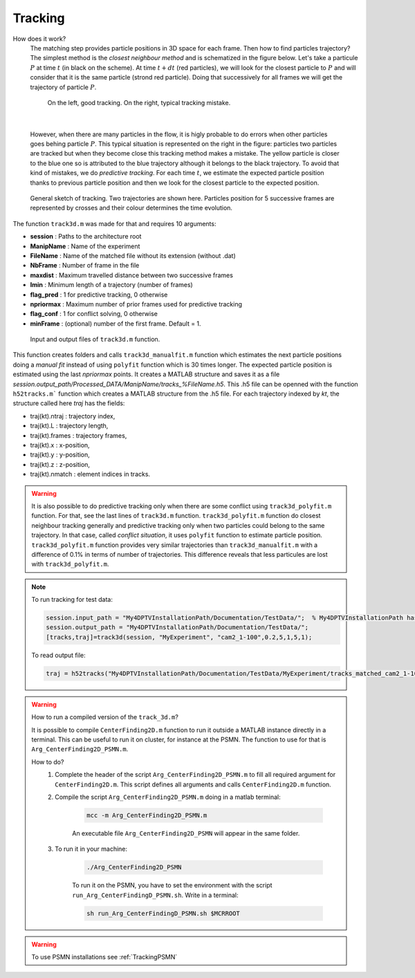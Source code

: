Tracking
==========

How does it work?
    The matching step provides particle positions in 3D space for each frame. Then how to find particles trajectory? The simplest method is the *closest neighbour method* and is schematized in the figure below. Let's take a particule :math:`P` at time :math:`t` (in black on the scheme). At time :math:`t+dt` (red particles), we will look for the closest particle to :math:`P` and will consider that it is the same particle (strond red particle). Doing that successively for all frames we will get the trajectory of particle :math:`P`. 
    
    .. figure:: Figures/ClosestNeighbour.jpg
        :width: 40%
        
        On the left, good tracking. On the right, typical tracking mistake.
        
|
        
    However, when there are many particles in the flow, it is higly probable to do errors when other particles goes behing particle :math:`P`. This typical situation is represented on the right in the figure: particles two particles are tracked but when they become close this tracking method makes a mistake. The yellow particle is closer to the blue one so is attributed to the blue trajectory although it belongs to the black trajectory.
    To avoid that kind of mistakes, we do *predictive tracking*. For each time :math:`t`, we estimate the expected particle position thanks to previous particle position and then we look for the closest particle to the expected position.
    
.. figure:: Figures/Tracking.png
    :width: 60%
    
    General sketch of tracking. Two trajectories are shown here. Particles position for 5 successive frames are represented by crosses and their colour determines the time evolution.
    

The function ``track3d.m`` was made for that and requires 10 arguments:

- **session**   : Paths to the architecture root
- **ManipName** : Name of the experiment
- **FileName**  : Name of the matched file without its extension (without .dat)
- **NbFrame**   : Number of frame in the file
- **maxdist**   : Maximum travelled distance between two successive frames
- **lmin**      : Minimum length of a trajectory (number of frames)
- **flag_pred** : 1 for predictive tracking, 0 otherwise
- **npriormax** : Maximum number of prior frames used for predictive tracking
- **flag_conf** : 1 for conflict solving, 0 otherwise
- **minFrame**  : (optional) number of the first frame. Default = 1.

.. figure:: Figures/InOutputtrack3d.png
    :width: 80%
    
    Input and output files of ``track3d.m`` function.

This function creates folders and calls ``track3d_manualfit.m`` function which estimates the next particle positions doing a *manual fit* instead of using ``polyfit`` function which is 30 times longer. The expected particle position is estimated using the last *npriormax* points. It creates a MATLAB structure and saves it as a file *session.output_path/Processed_DATA/ManipName/tracks_%FileName.h5*. This .h5 file can be openned with the function ``h52tracks.m``` function which creates a MATLAB structure from the .h5 file. For each trajectory indexed by *kt*, the structure called here *traj* has the fields:

- traj(kt).ntraj  : trajectory index,
- traj(kt).L      : trajectory length,
- traj(kt).frames : trajectory frames,
- traj(kt).x      : x-position,
- traj(kt).y      : y-position,
- traj(kt).z      : z-position,
- traj(kt).nmatch : element indices in tracks.

.. warning::
    It is also possible to do predictive tracking only when there are some conflict using ``track3d_polyfit.m`` function. For that, see the last lines of ``track3d.m`` function. ``track3d_polyfit.m`` function do closest neighbour tracking generally and predictive tracking only when two particles could belong to the same trajectory. In that case, called *conflict situation*, it uses ``polyfit`` function to estimate particle position. ``track3d_polyfit.m`` function provides very similar trajectories than ``track3d_manualfit.m`` with a difference of 0.1% in terms of number of trajectories. This difference reveals that less particules are lost with ``track3d_polyfit.m``.

.. note::
    To run tracking for test data:
    
    .. code-block:: matlab
        
        session.input_path = "My4DPTVInstallationPath/Documentation/TestData/";  % My4DPTVInstallationPath has to be adapted !!!
        session.output_path = "My4DPTVInstallationPath/Documentation/TestData/";
        [tracks,traj]=track3d(session, "MyExperiment", "cam2_1-100",0.2,5,1,5,1);
    
    To read output file:
    
    .. code-block:: matlab
        
        traj = h52tracks("My4DPTVInstallationPath/Documentation/TestData/MyExperiment/tracks_matched_cam2_1-100");

.. warning:: 
    How to run a compiled version of the ``track_3d.m``?

    It is possible to compile ``CenterFinding2D.m`` function to run it outside a MATLAB instance directly in a terminal. This can be useful to run it on cluster, for instance at the PSMN. The function to use for that is ``Arg_CenterFinding2D_PSMN.m``. 

    How to do?
        1. Complete the header of the script ``Arg_CenterFinding2D_PSMN.m`` to fill all required argument for ``CenterFinding2D.m``. This script defines all arguments and calls ``CenterFinding2D.m`` function.

        2. Compile the script ``Arg_CenterFinding2D_PSMN.m`` doing in a matlab terminal:

            .. code-block:: matlab
                
                mcc -m Arg_CenterFinding2D_PSMN.m
                
            An executable file ``Arg_CenterFinding2D_PSMN`` will appear in the same folder.

        3. To run it in your machine:

            .. code-block:: bash

                ./Arg_CenterFinding2D_PSMN
                
            To run it on the PSMN, you have to set the environment with the script ``run_Arg_CenterFindingD_PSMN.sh``. Write in a terminal:
            
            .. code-block:: bash
                
                sh run_Arg_CenterFindingD_PSMN.sh $MCRROOT    


.. warning:: 

    To use PSMN installations see :ref:`TrackingPSMN`
